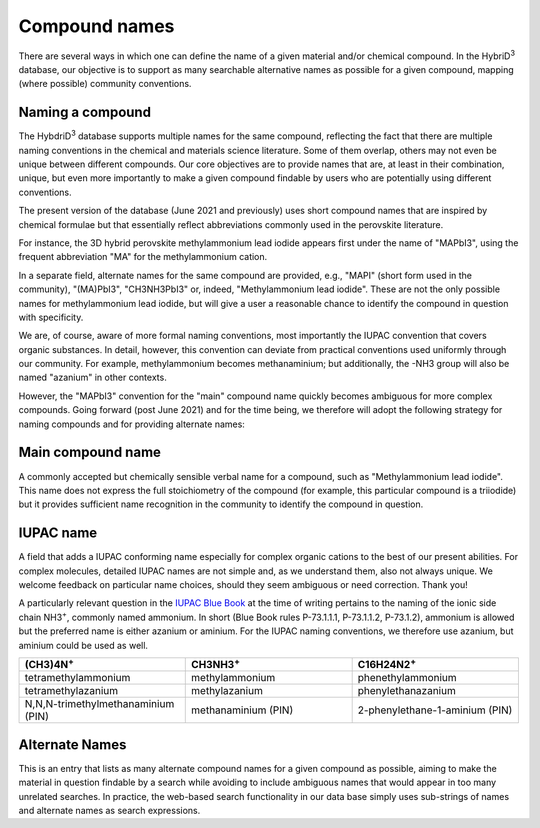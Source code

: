 ========================
Compound names
========================

There are several ways in which one can define the name of a given material and/or chemical compound. In the HybriD\ :sup:`3` database, our objective is to support as many searchable alternative names as possible for a given compound, mapping (where possible) community conventions.

-----------------
Naming a compound
-----------------

The HybdriD\ :sup:`3` database supports multiple names for the same compound, reflecting the fact that there are multiple naming conventions in the chemical and materials science literature. Some of them overlap, others may not even be unique between different compounds. Our core objectives are to provide names that are, at least in their combination, unique, but even more importantly to make a given compound findable by users who are potentially using different conventions.

The present version of the database (June 2021 and previously) uses short compound names that are inspired by chemical formulae but that essentially reflect abbreviations commonly used in the perovskite literature.

For instance, the 3D hybrid perovskite methylammonium lead iodide appears first under the name of "MAPbI3", using the frequent abbreviation "MA" for the methylammonium cation.

In a separate field, alternate names for the same compound are provided, e.g., "MAPI" (short form used in the community), "(MA)PbI3", "CH3NH3PbI3" or, indeed, "Methylammonium lead iodide". These are not the only possible names for methylammonium lead iodide, but will give a user a reasonable chance to identify the compound in question with specificity.

We are, of course, aware of more formal naming conventions, most importantly the IUPAC convention that covers organic substances. In detail, however, this convention can deviate from practical conventions used uniformly through our community. For example, methylammonium becomes methanaminium; but additionally, the -NH3 group will also be named "azanium" in other contexts.

However, the "MAPbI3" convention for the "main" compound name quickly becomes ambiguous for more complex compounds. Going forward (post June 2021) and for the time being, we therefore will adopt the following strategy for naming compounds and for providing alternate names:

------------------
Main compound name
------------------

A commonly accepted but chemically sensible verbal name for a compound, such as "Methylammonium lead iodide". This name does not express the full stoichiometry of the compound (for example, this particular compound is a triiodide) but it provides sufficient name recognition in the community to identify the compound in question.

----------
IUPAC name
----------

A field that adds a IUPAC conforming name especially for complex organic cations to the best of our present abilities. For complex molecules, detailed IUPAC names are not simple and, as we understand them, also not always unique. We welcome feedback on particular name choices, should they seem ambiguous or need correction. Thank you!

A particularly relevant question in the `IUPAC Blue Book`_ at the time of writing pertains to the naming of the ionic side chain NH3\ :sup:`+`, commonly named ammonium. In short (Blue Book rules P-73.1.1.1, P-73.1.1.2, P-73.1.2), ammonium is allowed but the preferred name is either azanium or aminium. For the IUPAC naming conventions, we therefore use azanium, but aminium could be used as well.

.. list-table::
   :widths: 100 100 100 
   :header-rows: 1

   * - (CH3)4N\ :sup:`+`
     - CH3NH3\ :sup:`+` 
     - C16H24N2\ :sup:`+`
   * - tetramethylammonium
     - methylammonium 
     - phenethylammonium
   * - tetramethylazanium 
     - methylazanium
     - phenylethanazanium
   * - N,N,N-trimethylmethanaminium (PIN) 
     - methanaminium (PIN)
     - 2-phenylethane-1-aminium (PIN)
   
---------------
Alternate Names
---------------

This is an entry that lists as many alternate compound names for a given compound as possible, aiming to make the material in question findable by a search while avoiding to include ambiguous names that would appear in too many unrelated searches. In practice, the web-based search functionality in our data base simply uses sub-strings of names and alternate names as search expressions.


.. _IUPAC Blue Book: https://www.qmul.ac.uk/sbcs/iupac/BlueBook/index.html
